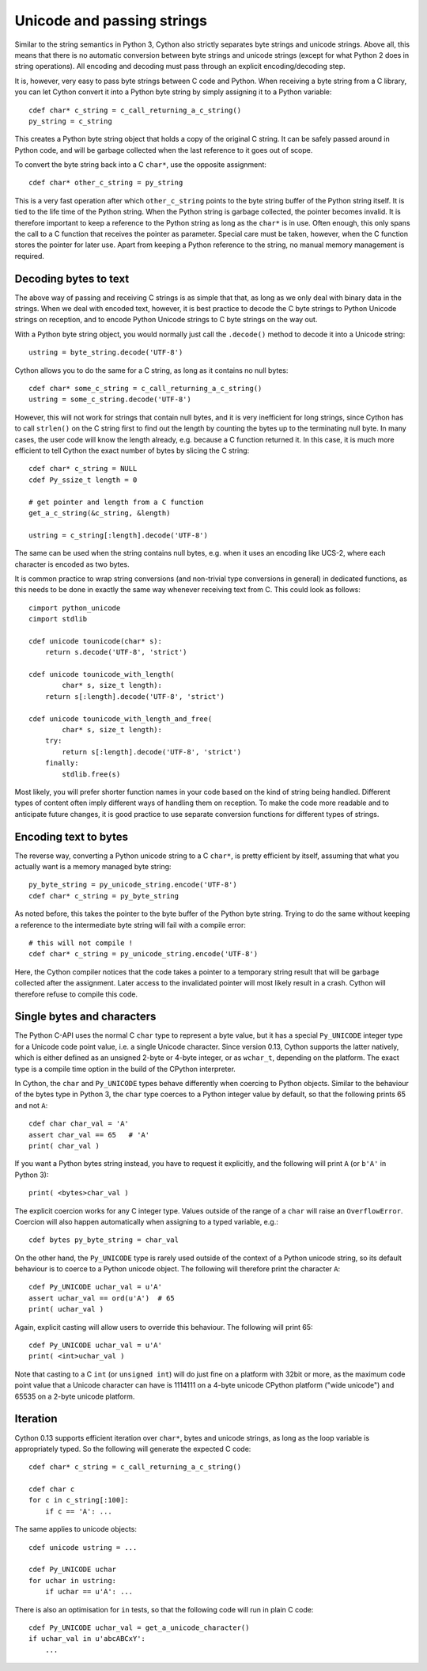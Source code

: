 Unicode and passing strings
===========================

Similar to the string semantics in Python 3, Cython also strictly
separates byte strings and unicode strings.  Above all, this means
that there is no automatic conversion between byte strings and unicode
strings (except for what Python 2 does in string operations).  All
encoding and decoding must pass through an explicit encoding/decoding
step.

It is, however, very easy to pass byte strings between C code and Python.
When receiving a byte string from a C library, you can let Cython
convert it into a Python byte string by simply assigning it to a
Python variable::

    cdef char* c_string = c_call_returning_a_c_string()
    py_string = c_string

This creates a Python byte string object that holds a copy of the
original C string.  It can be safely passed around in Python code, and
will be garbage collected when the last reference to it goes out of
scope.

To convert the byte string back into a C ``char*``, use the opposite
assignment::

    cdef char* other_c_string = py_string

This is a very fast operation after which ``other_c_string`` points to
the byte string buffer of the Python string itself.  It is tied to the
life time of the Python string.  When the Python string is garbage
collected, the pointer becomes invalid.  It is therefore important to
keep a reference to the Python string as long as the ``char*`` is in
use.  Often enough, this only spans the call to a C function that
receives the pointer as parameter.  Special care must be taken,
however, when the C function stores the pointer for later use.  Apart
from keeping a Python reference to the string, no manual memory
management is required.

Decoding bytes to text
----------------------

The above way of passing and receiving C strings is as simple that
that, as long as we only deal with binary data in the strings.  When
we deal with encoded text, however, it is best practice to decode the C byte
strings to Python Unicode strings on reception, and to encode Python
Unicode strings to C byte strings on the way out.

With a Python byte string object, you would normally just call the
``.decode()`` method to decode it into a Unicode string::

    ustring = byte_string.decode('UTF-8')

Cython allows you to do the same for a C string, as long as it
contains no null bytes::

    cdef char* some_c_string = c_call_returning_a_c_string()
    ustring = some_c_string.decode('UTF-8')

However, this will not work for strings that contain null bytes, and
it is very inefficient for long strings, since Cython has to call
``strlen()`` on the C string first to find out the length by counting
the bytes up to the terminating null byte.  In many cases, the user
code will know the length already, e.g. because a C function returned
it.  In this case, it is much more efficient to tell Cython the exact
number of bytes by slicing the C string::

    cdef char* c_string = NULL
    cdef Py_ssize_t length = 0

    # get pointer and length from a C function
    get_a_c_string(&c_string, &length)

    ustring = c_string[:length].decode('UTF-8')

The same can be used when the string contains null bytes, e.g. when it
uses an encoding like UCS-2, where each character is encoded as two
bytes.

It is common practice to wrap string conversions (and non-trivial type
conversions in general) in dedicated functions, as this needs to be
done in exactly the same way whenever receiving text from C.  This
could look as follows::

    cimport python_unicode
    cimport stdlib

    cdef unicode tounicode(char* s):
        return s.decode('UTF-8', 'strict')

    cdef unicode tounicode_with_length(
            char* s, size_t length):
        return s[:length].decode('UTF-8', 'strict')

    cdef unicode tounicode_with_length_and_free(
            char* s, size_t length):
        try:
            return s[:length].decode('UTF-8', 'strict')
        finally:
            stdlib.free(s)

Most likely, you will prefer shorter function names in your code based
on the kind of string being handled.  Different types of content often
imply different ways of handling them on reception.  To make the code
more readable and to anticipate future changes, it is good practice to
use separate conversion functions for different types of strings.

Encoding text to bytes
----------------------

The reverse way, converting a Python unicode string to a C ``char*``,
is pretty efficient by itself, assuming that what you actually want is
a memory managed byte string::

    py_byte_string = py_unicode_string.encode('UTF-8')
    cdef char* c_string = py_byte_string

As noted before, this takes the pointer to the byte buffer of the
Python byte string.  Trying to do the same without keeping a reference
to the intermediate byte string will fail with a compile error::

    # this will not compile !
    cdef char* c_string = py_unicode_string.encode('UTF-8')

Here, the Cython compiler notices that the code takes a pointer to a
temporary string result that will be garbage collected after the
assignment.  Later access to the invalidated pointer will most likely
result in a crash.  Cython will therefore refuse to compile this code.

Single bytes and characters
---------------------------

The Python C-API uses the normal C ``char`` type to represent a byte
value, but it has a special ``Py_UNICODE`` integer type for a Unicode
code point value, i.e. a single Unicode character.  Since version
0.13, Cython supports the latter natively, which is either defined as
an unsigned 2-byte or 4-byte integer, or as ``wchar_t``, depending on
the platform.  The exact type is a compile time option in the build of
the CPython interpreter.

In Cython, the ``char`` and ``Py_UNICODE`` types behave differently
when coercing to Python objects.  Similar to the behaviour of the
bytes type in Python 3, the ``char`` type coerces to a Python integer
value by default, so that the following prints 65 and not ``A``::

    cdef char char_val = 'A'
    assert char_val == 65   # 'A'
    print( char_val )

If you want a Python bytes string instead, you have to request it
explicitly, and the following will print ``A`` (or ``b'A'`` in Python
3)::

    print( <bytes>char_val )

The explicit coercion works for any C integer type.  Values outside of
the range of a ``char`` will raise an ``OverflowError``.  Coercion
will also happen automatically when assigning to a typed variable,
e.g.::

    cdef bytes py_byte_string = char_val

On the other hand, the ``Py_UNICODE`` type is rarely used outside of
the context of a Python unicode string, so its default behaviour is to
coerce to a Python unicode object.  The following will therefore print
the character ``A``::

    cdef Py_UNICODE uchar_val = u'A'
    assert uchar_val == ord(u'A')  # 65
    print( uchar_val )

Again, explicit casting will allow users to override this behaviour.
The following will print 65::

    cdef Py_UNICODE uchar_val = u'A'
    print( <int>uchar_val )

Note that casting to a C ``int`` (or ``unsigned int``) will do just
fine on a platform with 32bit or more, as the maximum code point value
that a Unicode character can have is 1114111 on a 4-byte unicode
CPython platform ("wide unicode") and 65535 on a 2-byte unicode
platform.

Iteration
---------

Cython 0.13 supports efficient iteration over ``char*``, bytes and
unicode strings, as long as the loop variable is appropriately typed.
So the following will generate the expected C code::

    cdef char* c_string = c_call_returning_a_c_string()

    cdef char c
    for c in c_string[:100]:
        if c == 'A': ...

The same applies to unicode objects::

    cdef unicode ustring = ...

    cdef Py_UNICODE uchar
    for uchar in ustring:
        if uchar == u'A': ...

There is also an optimisation for ``in`` tests, so that the following
code will run in plain C code::

    cdef Py_UNICODE uchar_val = get_a_unicode_character()
    if uchar_val in u'abcABCxY':
        ...

